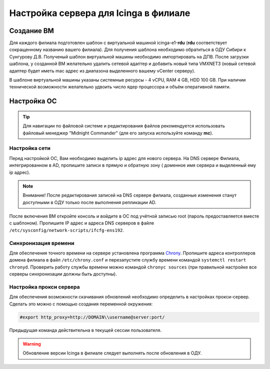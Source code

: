 
Настройка сервера для Icinga в филиале
======================================

Создание ВМ
-----------

Для каждого филиала подготовлен шаблон с виртуальной машиной icinga-e1-**rdu** (**rdu** соответствует сокращенному названию вашего филиала). Для получения шаблона необходимо обратиться в ОДУ Сибири к Сунгурову Д.В.  Полученый шаблон виртуальной машины необходимо импортировать на ДПВ. После загрузки шаблона, у созданной ВМ желательно удалить сетевой адаптер и добавить новый типа VMXNET3 (новый сетевой адаптер будет иметь mac адрес из диапазона выделенного вашему vCenter серверу).

В шаблоне виртуальной машины указаны системные ресурсы - 4 vCPU, RAM 4 GB, HDD 100 GB. При наличии технической возможности желательно удвоить число ядер процессора и объём оперативной памяти.


Настройка ОС
------------

.. tip:: Для навигации по файловой системе и редактирования файлов рекомендуется использовать файловый менеджер "Midnight Commander" (для его запуска используйте команду **mc**).


Настройка сети
^^^^^^^^^^^^^^

Перед настройкой ОС, Вам необходимо выделить ip адрес для нового сервера. На DNS сервере Филиала, интегрированном в AD, пропишите записи в прямую и обратную зону ( доменное имя сервера и выделенный ему ip адрес). 

.. note:: Внимание! После редактирования записей на DNS сервере филиала, созданные изменения станут доступными в ОДУ только после выполнения репликации AD.

После включения ВМ откройте консоль и войдите в ОС под учётной записью root (пароль предоставляется вместе с шаблоном). Пропишите IP адрес и адреса DNS серверов в файле ``/etc/sysconfig/network-scripts/ifcfg-ens192``.


Синхронизация времени
^^^^^^^^^^^^^^^^^^^^^

Для обеспечения точного времени на сервере установлена программа `Chrony <https://chrony.tuxfamily.org/>`_. Пропишите адреса контроллеров домена филиала в файл  ``/etc/chrony.conf`` и перезапустите службу времени командой ``systemctl restart chronyd``. Проверить работу службы времени можно командой ``chronyc sources`` (при правильной настройке все серверы синхронизации должны быть доступны).

.. figure:: _static/chronyc-sources.png
   :scale: 50 %
   :align: center

Настройка прокси сервера
^^^^^^^^^^^^^^^^^^^^^^^^

Для обеспечения возможности скачивания обновлений необходимо определить в настройках прокси-сервер. Сделать это можно с помощью создания переменной окружения:

.. code-block:: python
    
    #export http_proxy=http://DOMAIN\\username@server:port/

Предыдущая команда действительна в текущей сессии пользователя.

.. warning:: Обновление версии Icinga в филиале следует выполнять после обновления в ОДУ.